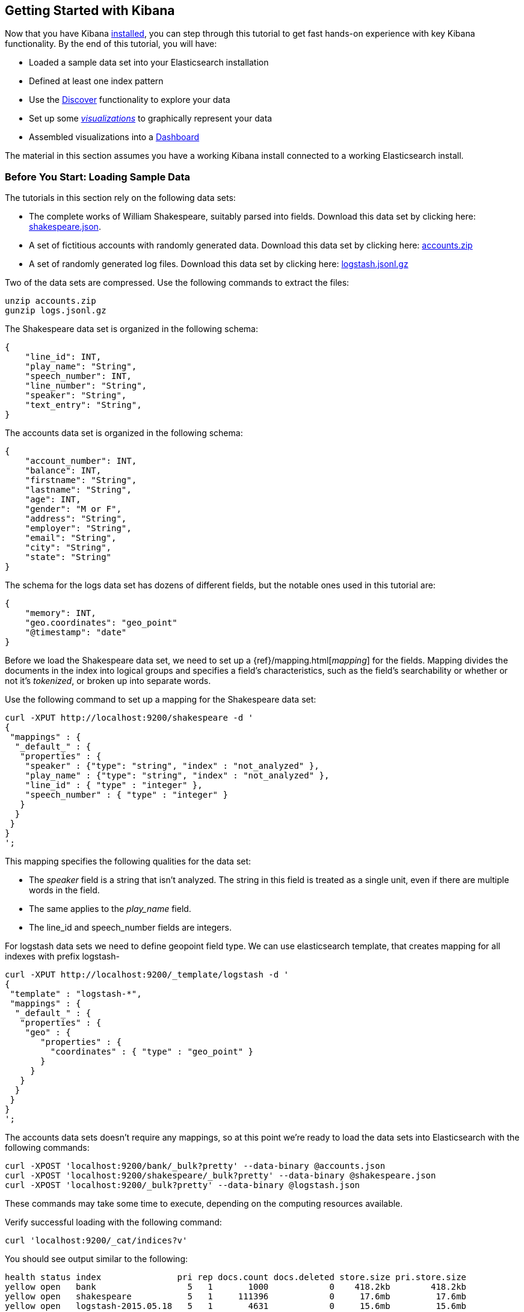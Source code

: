 [[getting-started]]
== Getting Started with Kibana

Now that you have Kibana <<setup,installed>>, you can step through this tutorial to get fast hands-on experience with 
key Kibana functionality. By the end of this tutorial, you will have:

* Loaded a sample data set into your Elasticsearch installation
* Defined at least one index pattern
* Use the <<discover, Discover>> functionality to explore your data
* Set up some <<visualize,_visualizations_>> to graphically represent your data
* Assembled visualizations into a <<dashboard,Dashboard>>

The material in this section assumes you have a working Kibana install connected to a working Elasticsearch install.

[float]
[[tutorial-load-dataset]]
=== Before You Start: Loading Sample Data

The tutorials in this section rely on the following data sets:

* The complete works of William Shakespeare, suitably parsed into fields. Download this data set by clicking here: 
  https://www.elastic.co/guide/en/kibana/3.0/snippets/shakespeare.json[shakespeare.json].
* A set of fictitious accounts with randomly generated data. Download this data set by clicking here: 
  https://github.com/bly2k/files/blob/master/accounts.zip?raw=true[accounts.zip]
* A set of randomly generated log files. Download this data set by clicking here: 
  https://download.elastic.co/demos/kibana/gettingstarted/logs.jsonl.gz[logstash.jsonl.gz]

Two of the data sets are compressed. Use the following commands to extract the files:

[source,shell]
unzip accounts.zip
gunzip logs.jsonl.gz

The Shakespeare data set is organized in the following schema:

[source,json]
{
    "line_id": INT,
    "play_name": "String",
    "speech_number": INT,
    "line_number": "String",
    "speaker": "String",
    "text_entry": "String",
}

The accounts data set is organized in the following schema:

[source,json]
{
    "account_number": INT,
    "balance": INT,
    "firstname": "String",
    "lastname": "String",
    "age": INT,
    "gender": "M or F",
    "address": "String",
    "employer": "String",
    "email": "String",
    "city": "String",
    "state": "String"
}

The schema for the logs data set has dozens of different fields, but the notable ones used in this tutorial are:

[source,json]
{
    "memory": INT,
    "geo.coordinates": "geo_point"
    "@timestamp": "date"
}

Before we load the Shakespeare data set, we need to set up a {ref}/mapping.html[_mapping_] for the fields. Mapping 
divides the documents in the index into logical groups and specifies a field's characteristics, such as the field's
searchability or whether or not it's _tokenized_, or broken up into separate words.

Use the following command to set up a mapping for the Shakespeare data set:

[source,shell]
curl -XPUT http://localhost:9200/shakespeare -d '
{
 "mappings" : {
  "_default_" : {
   "properties" : {
    "speaker" : {"type": "string", "index" : "not_analyzed" },
    "play_name" : {"type": "string", "index" : "not_analyzed" },
    "line_id" : { "type" : "integer" },
    "speech_number" : { "type" : "integer" }
   }
  }
 }
}
';

This mapping specifies the following qualities for the data set:

* The _speaker_ field is a string that isn't analyzed. The string in this field is treated as a single unit, even if
there are multiple words in the field.
* The same applies to the _play_name_ field.
* The line_id and speech_number fields are integers.

For logstash data sets we need to define geopoint field type. We can use elasticsearch template, that creates mapping for all indexes with prefix logstash-

[source,shell]
curl -XPUT http://localhost:9200/_template/logstash -d '
{
 "template" : "logstash-*",
 "mappings" : {
  "_default_" : {
   "properties" : {
    "geo" : {
       "properties" : {
         "coordinates" : { "type" : "geo_point" }
       }
     }
   }
  }
 }
}
';


The accounts data sets doesn't require any mappings, so at this point we're ready to load the data sets into 
Elasticsearch with the following commands:

[source,shell]
curl -XPOST 'localhost:9200/bank/_bulk?pretty' --data-binary @accounts.json
curl -XPOST 'localhost:9200/shakespeare/_bulk?pretty' --data-binary @shakespeare.json
curl -XPOST 'localhost:9200/_bulk?pretty' --data-binary @logstash.json

These commands may take some time to execute, depending on the computing resources available.

Verify successful loading with the following command:

[source,shell]
curl 'localhost:9200/_cat/indices?v'

You should see output similar to the following:

[source,shell]
health status index               pri rep docs.count docs.deleted store.size pri.store.size
yellow open   bank                  5   1       1000            0    418.2kb        418.2kb
yellow open   shakespeare           5   1     111396            0     17.6mb         17.6mb
yellow open   logstash-2015.05.18   5   1       4631            0     15.6mb         15.6mb
yellow open   logstash-2015.05.19   5   1       4624            0     15.7mb         15.7mb
yellow open   logstash-2015.05.20   5   1       4750            0     16.4mb         16.4mb

[[tutorial-define-index]]
=== Defining Your Index Patterns

Each set of data loaded to Elasticsearch has an https://www.elastic.co/guide/en/kibana/current/settings.html#settings-create-pattern[index pattern]. In the previous section, the Shakespeare data set has an index named `shakespeare`, and the accounts 
data set has an index named `bank`. An _index pattern_ is a string with optional wildcards that can match multiple 
indices. For example, in the common logging use case, a typical index name contains the date in MM-DD-YYYY 
format, and an index pattern for May would look something like `logstash-2015.05*`.

For this tutorial, any pattern that matches either of the two indices we've loaded will work. Open a browser and 
navigate to `localhost:5601`. Click the *Settings* tab, then the *Indices* tab. Click *Add New* to define a new index 
pattern. Since these data sets don't contain time-series data, make sure the *Index contains time-based events* box is 
unchecked. Specify `shakes*`  as the index pattern for the Shakespeare data set and click *Create* to define the index 
pattern, then define a second index pattern named `ba*`.

[float]
[[tutorial-discovering]]
=== Discovering Your Data

Click the *Discover* tab to display Kibana's data discovery functions:

image::images/tutorial-discover.png[]

Right under the tab itself, there is a search box where you can search your data. Searches take a specific 
{ref}/query-dsl-query-string-query.html#query-string-syntax[query syntax] that enable you to create custom searches, 
which you can save and load by clicking the buttons to the right of the search box.

Beneath the search box, the current index pattern is displayed in a drop-down. You can change the index pattern by 
selecting a different pattern from the drop-down selector.

You can construct searches by using the field names and the values you're interested in. With numeric fields you can 
use comparison operators such as greater than (>), less than (<), or equals (=). You can link elements with the
logical operators AND, OR, and NOT, all in uppercase.

Try selecting the `ba*` index pattern and putting the following search into the search box:

[source,text]
account_number:<100 AND balance:>47500

This search returns all account numbers between zero and 99 with balances in excess of 47,500.

If you're using the linked sample data set, this search returns 5 results: Account numbers 8, 32, 78, 85, and 97.

image::images/tutorial-discover-2.png[]

To narrow the display to only the specific fields of interest, highlight each field in the list that displays under the 
index pattern and click the *Add* button. Note how, in this example, adding the `account_number` field changes the 
display from the full text of five records to a simple list of five account numbers:

image::images/tutorial-discover-3.png[]

[[tutorial-visualizing]]
=== Data Visualization: Beyond Discovery

The visualization tools available on the *Visualize* tab enable you to display aspects of your data sets in several 
different ways. 

Click on the *Visualize* tab to start:

image::images/tutorial-visualize.png[]

Click on *Pie chart*, then *From a new search*. Select the `ba*` index pattern. 

Visualizations depend on Elasticsearch {ref}/search-aggregations.html[aggregations] in two different types: _bucket_ 
aggregations and _metric_ aggregations. A bucket aggregation sorts your data according to criteria you specify. For 
example, in our accounts data set, we can establish a range of account balances, then display what proportions of the 
total fall into which range of balances.

The whole pie displays, since we  haven't specified any buckets yet.

image::images/tutorial-visualize-pie-1.png[]

Select *Split Slices* from the *Select buckets type* list, then select *Range* from the *Aggregation* drop-down 
selector. Select the *balance* field from the *Field* drop-down, then click on *Add Range* four times to bring the 
total number of ranges to six. Enter the following ranges:

[source,text]
0            1000
1000         3000
3000         7000
7000        15000
15000       31000
31000       50000

Click the green *Apply changes* to display the chart:

image::images/tutorial-visualize-pie-2.png[]

This shows you what proportion of the 1000 accounts fall in these balance ranges. To see another dimension of the data, 
we're going to add another bucket aggregation. We can break down each of the balance ranges further by the account 
holder's age.

Click *Add sub-buckets* at the bottom, then select the *Terms* aggregation and the *age* field from the drop-downs. 
Click the green *Apply changes* button to add an external ring with the new results.

image::images/tutorial-visualize-pie-3.png[]

Save this chart by clicking the *Save Visualization* button to the right of the search field. Name the visualization
_Pie Example_.

Next, we're going to make a bar chart. Click on *New Visualization*, then *Vertical bar chart*. Select *From a new 
search* and the `shakes*` index pattern. You'll see a single big bar, since we haven't defined any buckets yet:

image::images/tutorial-visualize-bar-1.png[]

For the Y-axis metrics aggregation, select *Unique Count*, with *speaker* as the field. For Shakespeare plays, it might 
be useful to know which plays have the lowest number of distinct speaking parts, if your theater company is short on 
actors. For the X-Axis buckets, select the *Terms* aggregation with the *play_name* field. For the *Order*, select
*Bottom*, leaving the *Size* at 5.

Leave the other elements at their default values and click the green *Apply changes* button. Your chart should now look 
like this:

image::images/tutorial-visualize-bar-2.png[]

Notice how the individual play names show up as whole phrases, instead of being broken down into individual words. This 
is the result of the mapping we did at the beginning of the tutorial, when we marked the *play_name* field as 'not 
analyzed'.

Hovering on each bar shows you the number of speaking parts for each play as a tooltip. You can turn this behavior off, 
as well as change many other options for your visualizations, by clicking the *Options* tab in the top left.

Now that you have a list of the smallest casts for Shakespeare plays, you might also be curious to see which of these 
plays makes the greatest demands on an individual actor by showing the maximum number of speeches for a given part. Add 
a Y-axis aggregation with the *Add metrics* button, then choose the *Max* aggregation for the *speech_number* field. In 
the *Options* tab, change the *Bar Mode* drop-down to *grouped*, then click the green *Apply changes* button. Your 
chart should now look like this:

image::images/tutorial-visualize-bar-3.png[]

As you can see, _Love's Labours Lost_ has an unusually high maximum speech number, compared to the other plays, and 
might therefore make more demands on an actor's memory.

Save this chart with the name _Bar Example_.

Next, we're going to make a tile map chart to visualize some geographic data. Click on *New Visualization*, then 
*Tile map*. Select *From a new search* and the `logstash-*` index pattern. Define the time window for the events we're 
exploring by clicking the time selector at the top right of the Kibana interface. Click on *Absolute*, then set the 
end time for the range to May 20, 2015 and the start time to May 18, 2015:

image::images/tutorial-timepicker.png[]

Once you've got the time range set up, click the *Go* button, then close the time picker by clicking the small up arrow 
at the bottom. You'll see a map of the world, since we haven't defined any buckets yet:

image::images/tutorial-visualize-map-1.png[]

Select *Geo Coordinates* as the bucket, then click the green *Apply changes* button. Your chart should now look like 
this:

image::images/tutorial-visualize-map-2.png[]

You can navigate the map by clicking and dragging, zoom with the image:images/viz-zoom.png[] buttons, or hit the *Fit 
Data Bounds* image:images/viz-fit-bounds.png[] button to zoom to the lowest level that includes all the points. You can 
also create a filter to define a rectangle on the map, either to include or exclude, by clicking the 
*Latitude/Longitude Filter* image:images/viz-lat-long-filter.png[] button and drawing a bounding box on the map. 
A green oval with the filter definition displays right under the query box:

image::images/tutorial-visualize-map-3.png[]

Hover on the filter to display the controls to toggle, pin, invert, or delete the filter. Save this chart with the name 
_Map Example_.

Finally, we're going to define a sample Markdown widget to display on our dashboard. Click on *New Visualization*, then 
*Markdown widget*, to display a very simple Markdown entry field:

image::images/tutorial-visualize-md-1.png[]

Write the following text in the field:

[source,markdown]
# This is a tutorial dashboard! 
The Markdown widget uses **markdown** syntax.
> Blockquotes in Markdown use the > character.

Click the green *Apply changes* button to display the rendered Markdown in the preview pane:

image::images/tutorial-visualize-md-2.png[]

Save this visualization with the name _Markdown Example_.

[[tutorial-dashboard]]
=== Putting it all Together with Dashboards

A Kibana dashboard is a collection of visualizations that you can arrange and share. To get started, click the 
*Dashboard* tab, then the *Add Visualization* button at the far right of the search box to display the list of saved 
visualizations. Select _Markdown Example_, _Pie Example_, _Bar Example_, and _Map Example_, then close the list of 
visualizations by clicking the small up-arrow at the bottom of the list. You can move the containers for each 
visualization by clicking and dragging the title bar. Resize the containers by dragging the lower right corner of a 
visualization's container. Your sample dashboard should end up looking roughly like this:

image::images/tutorial-dashboard.png[]

Click the *Save Dashboard* button, then name the dashboard _Tutorial Dashboard_. You can share a saved dashboard by 
clicking the *Share* button to display HTML embedding code as well as a direct link.

[float]
[[wrapping-up]]
=== Wrapping Up

Now that you've handled the basic aspects of Kibana's functionality, you're ready to explore Kibana in further detail. 
Take a look at the rest of the documentation for more details!
